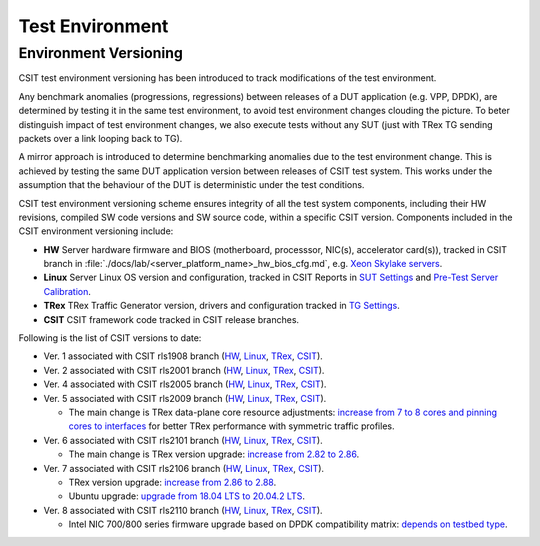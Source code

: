 Test Environment
================

.. _test_environment_versioning:

Environment Versioning
----------------------

CSIT test environment versioning has been introduced to track
modifications of the test environment.

Any benchmark anomalies (progressions, regressions) between releases of
a DUT application (e.g. VPP, DPDK), are determined by testing it in the
same test environment, to avoid test environment changes clouding the
picture.
To beter distinguish impact of test environment changes,
we also execute tests without any SUT (just with TRex TG sending packets
over a link looping back to TG).

A mirror approach is introduced to determine benchmarking anomalies due
to the test environment change. This is achieved by testing the same DUT
application version between releases of CSIT test system. This works
under the assumption that the behaviour of the DUT is deterministic
under the test conditions.

CSIT test environment versioning scheme ensures integrity of all the
test system components, including their HW revisions, compiled SW code
versions and SW source code, within a specific CSIT version. Components
included in the CSIT environment versioning include:

- **HW** Server hardware firmware and BIOS (motherboard, processsor,
  NIC(s), accelerator card(s)), tracked in CSIT branch in
  :file:`./docs/lab/<server_platform_name>_hw_bios_cfg.md`, e.g. `Xeon
  Skylake servers
  <https://git.fd.io/csit/tree/docs/lab/testbeds_sm_skx_hw_bios_cfg.md#n556>`_.
- **Linux** Server Linux OS version and configuration, tracked in CSIT
  Reports in `SUT Settings
  <https://s3-docs.fd.io/csit/master/report/vpp_performance_tests/test_environment.html#sut-settings-linux>`_
  and `Pre-Test Server Calibration
  <https://s3-docs.fd.io/csit/master/report/vpp_performance_tests/test_environment.html#id21>`_.
- **TRex** TRex Traffic Generator version, drivers and configuration
  tracked in `TG Settings
  <https://s3-docs.fd.io/csit/master/report/vpp_performance_tests/test_environment.html#tg-settings-trex>`_.
- **CSIT** CSIT framework code tracked in CSIT release branches.

Following is the list of CSIT versions to date:

- Ver. 1 associated with CSIT rls1908 branch (`HW
  <https://git.fd.io/csit/tree/docs/lab?h=rls1908>`_, `Linux
  <https://docs.fd.io/csit/rls1908/report/vpp_performance_tests/test_environment.html#sut-settings-linux>`_,
  `TRex
  <https://docs.fd.io/csit/rls1908/report/vpp_performance_tests/test_environment.html#tg-settings-trex>`_,
  `CSIT <https://git.fd.io/csit/tree/?h=rls1908>`_).
- Ver. 2 associated with CSIT rls2001 branch (`HW
  <https://git.fd.io/csit/tree/docs/lab?h=rls2001>`_, `Linux
  <https://docs.fd.io/csit/rls2001/report/vpp_performance_tests/test_environment.html#sut-settings-linux>`_,
  `TRex
  <https://docs.fd.io/csit/rls2001/report/vpp_performance_tests/test_environment.html#tg-settings-trex>`_,
  `CSIT <https://git.fd.io/csit/tree/?h=rls2001>`_).
- Ver. 4 associated with CSIT rls2005 branch (`HW
  <https://git.fd.io/csit/tree/docs/lab?h=rls2005>`_, `Linux
  <https://docs.fd.io/csit/rls2005/report/vpp_performance_tests/test_environment.html#sut-settings-linux>`_,
  `TRex
  <https://docs.fd.io/csit/rls2005/report/vpp_performance_tests/test_environment.html#tg-settings-trex>`_,
  `CSIT <https://git.fd.io/csit/tree/?h=rls2005>`_).
- Ver. 5 associated with CSIT rls2009 branch (`HW
  <https://git.fd.io/csit/tree/docs/lab?h=rls2009>`_, `Linux
  <https://docs.fd.io/csit/rls2009/report/vpp_performance_tests/test_environment.html#sut-settings-linux>`_,
  `TRex
  <https://docs.fd.io/csit/rls2009/report/vpp_performance_tests/test_environment.html#tg-settings-trex>`_,
  `CSIT <https://git.fd.io/csit/tree/?h=rls2009>`_).

  - The main change is TRex data-plane core resource adjustments:
    `increase from 7 to 8 cores and pinning cores to interfaces <https://gerrit.fd.io/r/c/csit/+/28184>`_
    for better TRex performance with symmetric traffic profiles.
- Ver. 6 associated with CSIT rls2101 branch (`HW
  <https://git.fd.io/csit/tree/docs/lab?h=rls2101>`_, `Linux
  <https://docs.fd.io/csit/rls2101/report/vpp_performance_tests/test_environment.html#sut-settings-linux>`_,
  `TRex
  <https://docs.fd.io/csit/rls2101/report/vpp_performance_tests/test_environment.html#tg-settings-trex>`_,
  `CSIT <https://git.fd.io/csit/tree/?h=rls2101>`_).

  - The main change is TRex version upgrade:
    `increase from 2.82 to 2.86 <https://gerrit.fd.io/r/c/csit/+/29980>`_.
- Ver. 7 associated with CSIT rls2106 branch (`HW
  <https://git.fd.io/csit/tree/docs/lab?h=rls2106>`_, `Linux
  <https://s3-docs.fd.io/csit/rls2106/report/vpp_performance_tests/test_environment.html#sut-settings-linux>`_,
  `TRex
  <https://s3-docs.fd.io/csit/rls2106/report/vpp_performance_tests/test_environment.html#tg-settings-trex>`_,
  `CSIT <https://git.fd.io/csit/tree/?h=rls2106>`_).

  - TRex version upgrade:
    `increase from 2.86 to 2.88 <https://gerrit.fd.io/r/c/csit/+/31652>`_.
  - Ubuntu upgrade:
    `upgrade from 18.04 LTS to 20.04.2 LTS <https://gerrit.fd.io/r/c/csit/+/31290>`_.
- Ver. 8 associated with CSIT rls2110 branch (`HW
  <https://git.fd.io/csit/tree/docs/lab?h=rls2110>`_, `Linux
  <https://s3-docs.fd.io/csit/rls2110/report/vpp_performance_tests/test_environment.html#sut-settings-linux>`_,
  `TRex
  <https://s3-docs.fd.io/csit/rls2110/report/vpp_performance_tests/test_environment.html#tg-settings-trex>`_,
  `CSIT <https://git.fd.io/csit/tree/?h=rls2110>`_).

  - Intel NIC 700/800 series firmware upgrade based on DPDK compatibility
    matrix: `depends on testbed type <https://gerrit.fd.io/r/c/csit/+/33311>`_.
